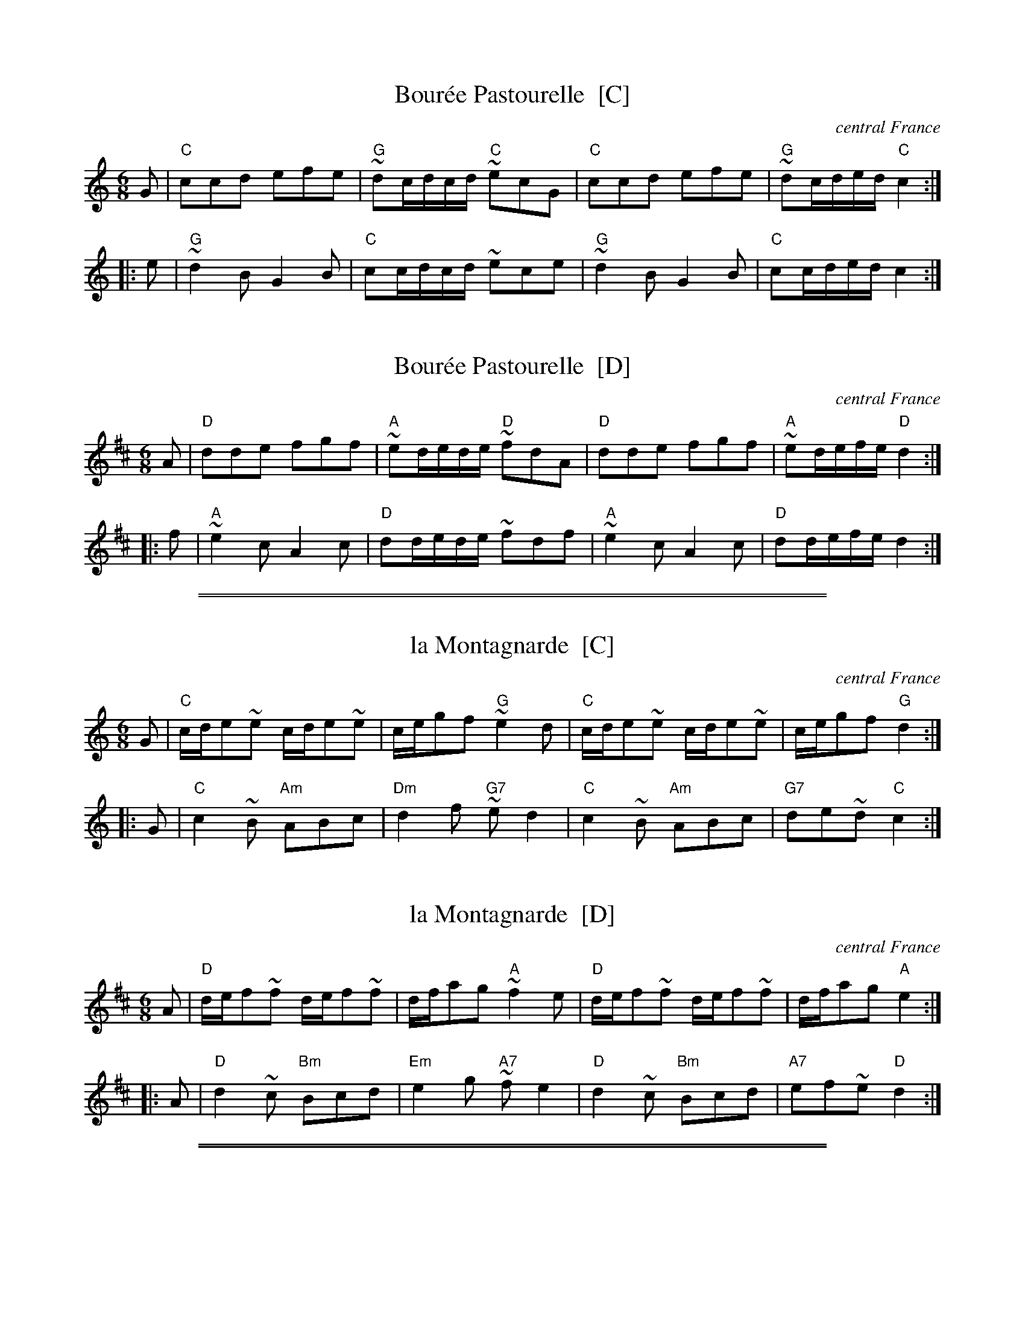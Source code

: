 
X: 1
T: Bour\'ee Pastourelle  [C]
O: central France
M: 6/8
L: 1/8
K: C
G \
| "C"ccd efe | "G"~dc/d/c/d/ "C"~ecG \
| "C"ccd efe | "G"~dc/d/e/d/ "C"c2 :|
|: e \
| "G"~d2B G2B | "C"cc/d/c/d/ ~ece \
| "G"~d2B G2B | "C"cc/d/e/d/ c2 :|


X: 1
T: Bour\'ee Pastourelle  [D]
O: central France
M: 6/8
L: 1/8
K: D
A \
| "D"dde fgf | "A"~ed/e/d/e/ "D"~fdA \
| "D"dde fgf | "A"~ed/e/f/e/ "D"d2 :|
|: f \
| "A"~e2c A2c | "D"dd/e/d/e/ ~fdf \
| "A"~e2c A2c | "D"dd/e/f/e/ d2 :|

%%sep 1 0 500
%%sep 1 0 500


X: 1
T: la Montagnarde  [C]
O: central France
M: 6/8
L: 1/8
K: C
G \
| "C"c/d/e~e c/d/e~e | c/e/gf "G"~e2d \
| "C"c/d/e~e c/d/e~e | c/e/gf "G"d2 :|
|: G \
| "C"c2~B "Am"ABc | "Dm"d2f "G7"~ed2 \
| "C"c2~B "Am"ABc | "G7"de~d "C"c2 :|


X: 1
T: la Montagnarde  [D]
O: central France
M: 6/8
L: 1/8
K: D
A \
| "D"d/e/f~f d/e/f~f | d/f/ag "A"~f2e \
| "D"d/e/f~f d/e/f~f | d/f/ag "A"e2 :|
|: A \
| "D"d2~c "Bm"Bcd | "Em"e2g "A7"~fe2 \
| "D"d2~c "Bm"Bcd | "A7"ef~e "D"d2 :|

%%sep 1 0 500
%%sep 1 0 500

